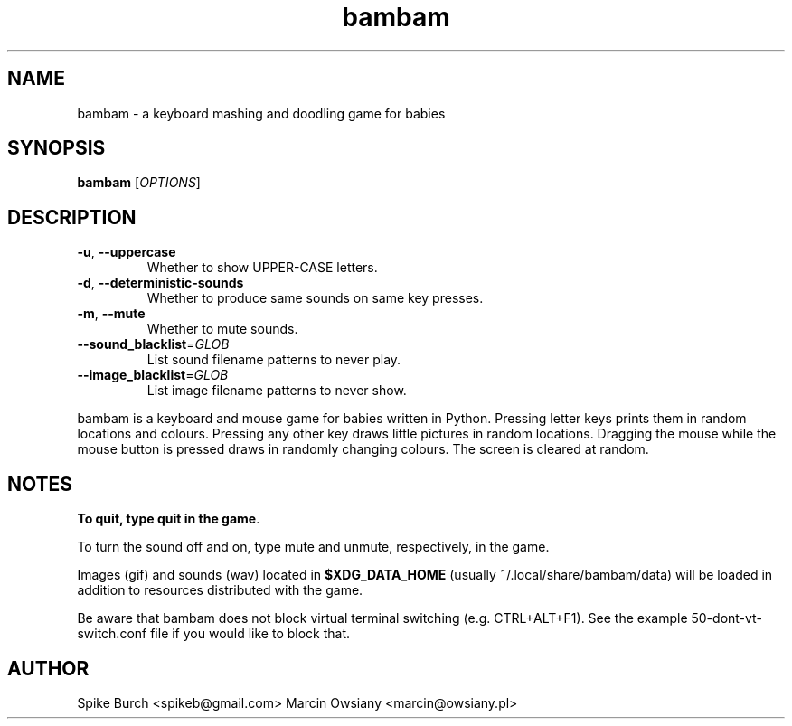 .TH bambam 6 "8 December 2016" "version 0.6"
.SH NAME
bambam \- a keyboard mashing and doodling game for babies
.SH SYNOPSIS
.B bambam
[\fIOPTIONS\fR]
.SH DESCRIPTION
.TP
\fB\-u\fR, \fB\-\-uppercase\fR
Whether to show UPPER-CASE letters.
.TP
\fB\-d\fR, \fB\-\-deterministic\-sounds\fR
Whether to produce same sounds on same key presses.
.TP
\fB\-m\fR, \fB\-\-mute\fR
Whether to mute sounds.
.TP
\fB\-\-sound_blacklist\fR=\fIGLOB\fR
List sound filename patterns to never play.
.TP
\fB\-\-image_blacklist\fR=\fIGLOB\fR
List image filename patterns to never show.
.PP
bambam is a keyboard and mouse game for babies written in Python.
Pressing letter keys prints them in random locations and colours.
Pressing any other key draws little pictures in random locations.
Dragging the mouse while the mouse button is pressed draws in randomly changing
colours.
The screen is cleared at random.
.SH NOTES
\fBTo quit, type quit in the game\fR.
.PP
To turn the sound off and on, type mute and unmute, respectively, in the game.
.PP
Images (gif) and sounds (wav) located in \fB$XDG_DATA_HOME\fR (usually
~/.local/share/bambam/data) will be loaded in addition to resources distributed
with the game.
.PP
Be aware that bambam does not block virtual terminal switching (e.g.
CTRL+ALT+F1). See the example 50-dont-vt-switch.conf file if you would like to
block that.
.SH AUTHOR
Spike Burch <spikeb@gmail.com>
.BR
Marcin Owsiany <marcin@owsiany.pl>

